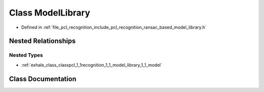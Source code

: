 .. _exhale_class_classpcl_1_1recognition_1_1_model_library:

Class ModelLibrary
==================

- Defined in :ref:`file_pcl_recognition_include_pcl_recognition_ransac_based_model_library.h`


Nested Relationships
--------------------


Nested Types
************

- :ref:`exhale_class_classpcl_1_1recognition_1_1_model_library_1_1_model`


Class Documentation
-------------------


.. doxygenclass:: pcl::recognition::ModelLibrary
   :members:
   :protected-members:
   :undoc-members: